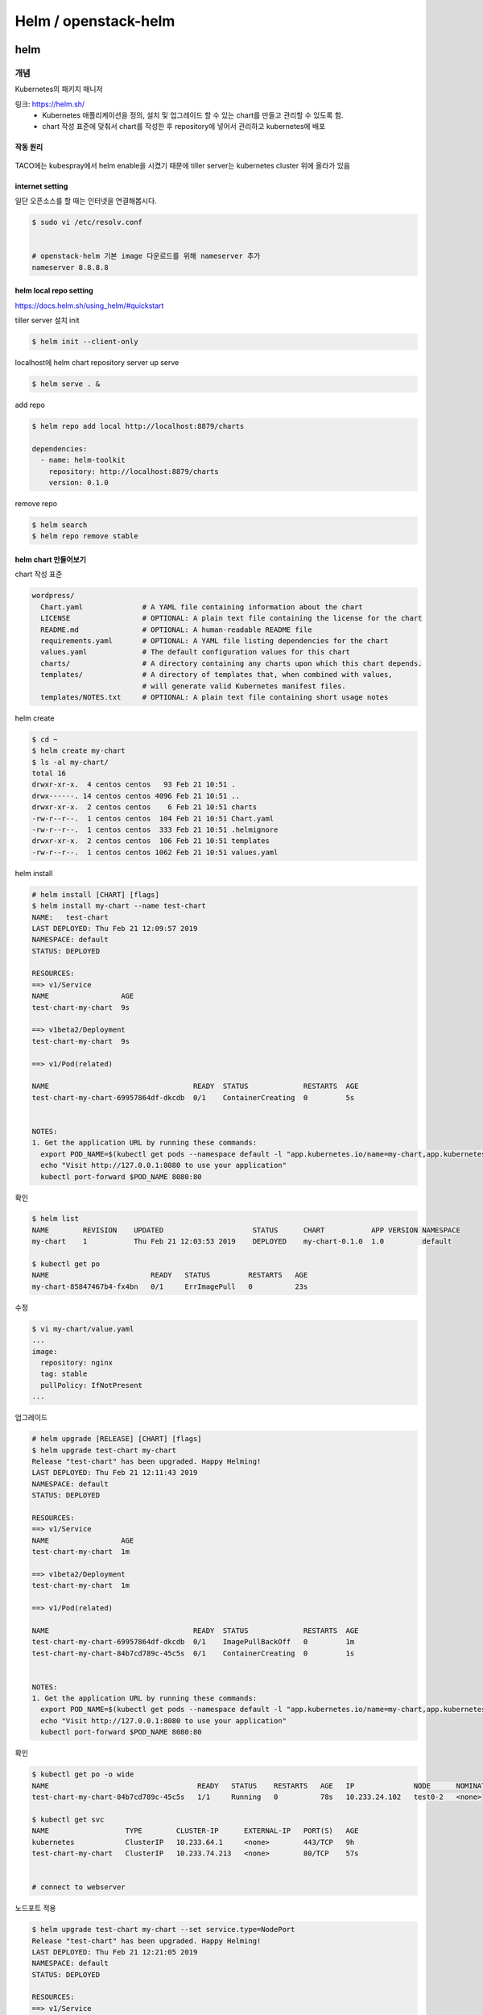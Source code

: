 #####################
Helm / openstack-helm
#####################

****
helm
****

개념
====

Kubernetes의 패키지 매니저

링크: https://helm.sh/
   * Kubernetes 애플리케이션을 정의, 설치 및 업그레이드 할 수 있는 chart를 만들고 관리할 수 있도록 함.
   * chart 작성 표준에 맞춰서 chart를 작성한 후 repository에 넣어서 관리하고 kubernetes에 배포

작동 원리
---------

.. figure:: _static/helm1.png

TACO에는 kubespray에서 helm enable을 시켰기 때문에 tiller server는 kubernetes cluster 위에 올라가 있음


internet setting
----------------

일단 오픈소스를 할 때는 인터넷을 연결해봅시다.

.. code-block:: yaml

   $ sudo vi /etc/resolv.conf


   # openstack-helm 기본 image 다운로드를 위해 nameserver 추가
   nameserver 8.8.8.8


helm local repo setting
-----------------------

https://docs.helm.sh/using_helm/#quickstart

tiller server 설치 init

.. code-block:: yaml

   $ helm init --client-only

localhost에 helm chart repository server up serve

.. code-block:: yaml

   $ helm serve . &

add repo

.. code-block:: yaml

   $ helm repo add local http://localhost:8879/charts

   dependencies:
     - name: helm-toolkit
       repository: http://localhost:8879/charts
       version: 0.1.0

remove repo

.. code-block:: yaml

   $ helm search
   $ helm repo remove stable

helm chart 만들어보기
----------------------

chart 작성 표준

.. code-block:: yaml

   wordpress/
     Chart.yaml              # A YAML file containing information about the chart
     LICENSE                 # OPTIONAL: A plain text file containing the license for the chart
     README.md               # OPTIONAL: A human-readable README file
     requirements.yaml       # OPTIONAL: A YAML file listing dependencies for the chart
     values.yaml             # The default configuration values for this chart
     charts/                 # A directory containing any charts upon which this chart depends.
     templates/              # A directory of templates that, when combined with values,
                             # will generate valid Kubernetes manifest files.
     templates/NOTES.txt     # OPTIONAL: A plain text file containing short usage notes

helm create

.. code-block:: yaml

   $ cd ~
   $ helm create my-chart
   $ ls -al my-chart/
   total 16
   drwxr-xr-x.  4 centos centos   93 Feb 21 10:51 .
   drwx------. 14 centos centos 4096 Feb 21 10:51 ..
   drwxr-xr-x.  2 centos centos    6 Feb 21 10:51 charts
   -rw-r--r--.  1 centos centos  104 Feb 21 10:51 Chart.yaml
   -rw-r--r--.  1 centos centos  333 Feb 21 10:51 .helmignore
   drwxr-xr-x.  2 centos centos  106 Feb 21 10:51 templates
   -rw-r--r--.  1 centos centos 1062 Feb 21 10:51 values.yaml

helm install

.. code-block:: yaml

   # helm install [CHART] [flags]
   $ helm install my-chart --name test-chart
   NAME:   test-chart
   LAST DEPLOYED: Thu Feb 21 12:09:57 2019
   NAMESPACE: default
   STATUS: DEPLOYED

   RESOURCES:
   ==> v1/Service
   NAME                 AGE
   test-chart-my-chart  9s

   ==> v1beta2/Deployment
   test-chart-my-chart  9s

   ==> v1/Pod(related)

   NAME                                  READY  STATUS             RESTARTS  AGE
   test-chart-my-chart-69957864df-dkcdb  0/1    ContainerCreating  0         5s


   NOTES:
   1. Get the application URL by running these commands:
     export POD_NAME=$(kubectl get pods --namespace default -l "app.kubernetes.io/name=my-chart,app.kubernetes.io/instance=test-chart" -o jsonpath="{.items[0].metadata.name}")
     echo "Visit http://127.0.0.1:8080 to use your application"
     kubectl port-forward $POD_NAME 8080:80

확인

.. code-block:: yaml

   $ helm list
   NAME        REVISION    UPDATED                     STATUS      CHART           APP VERSION NAMESPACE
   my-chart    1           Thu Feb 21 12:03:53 2019    DEPLOYED    my-chart-0.1.0  1.0         default

   $ kubectl get po
   NAME                        READY   STATUS         RESTARTS   AGE
   my-chart-85847467b4-fx4bn   0/1     ErrImagePull   0          23s

수정

.. code-block:: yaml

   $ vi my-chart/value.yaml
   ...
   image:
     repository: nginx
     tag: stable
     pullPolicy: IfNotPresent
   ...

업그레이드

.. code-block:: yaml

   # helm upgrade [RELEASE] [CHART] [flags]
   $ helm upgrade test-chart my-chart
   Release "test-chart" has been upgraded. Happy Helming!
   LAST DEPLOYED: Thu Feb 21 12:11:43 2019
   NAMESPACE: default
   STATUS: DEPLOYED

   RESOURCES:
   ==> v1/Service
   NAME                 AGE
   test-chart-my-chart  1m

   ==> v1beta2/Deployment
   test-chart-my-chart  1m

   ==> v1/Pod(related)

   NAME                                  READY  STATUS             RESTARTS  AGE
   test-chart-my-chart-69957864df-dkcdb  0/1    ImagePullBackOff   0         1m
   test-chart-my-chart-84b7cd789c-45c5s  0/1    ContainerCreating  0         1s


   NOTES:
   1. Get the application URL by running these commands:
     export POD_NAME=$(kubectl get pods --namespace default -l "app.kubernetes.io/name=my-chart,app.kubernetes.io/instance=test-chart" -o jsonpath="{.items[0].metadata.name}")
     echo "Visit http://127.0.0.1:8080 to use your application"
     kubectl port-forward $POD_NAME 8080:80

확인

.. code-block:: yaml

   $ kubectl get po -o wide
   NAME                                   READY   STATUS    RESTARTS   AGE   IP              NODE      NOMINATED NODE
   test-chart-my-chart-84b7cd789c-45c5s   1/1     Running   0          78s   10.233.24.102   test0-2   <none>

   $ kubectl get svc
   NAME                  TYPE        CLUSTER-IP      EXTERNAL-IP   PORT(S)   AGE
   kubernetes            ClusterIP   10.233.64.1     <none>        443/TCP   9h
   test-chart-my-chart   ClusterIP   10.233.74.213   <none>        80/TCP    57s


   # connect to webserver

.. figure:: _static/helm2.png

노드포트 적용

.. code-block:: yaml

   $ helm upgrade test-chart my-chart --set service.type=NodePort
   Release "test-chart" has been upgraded. Happy Helming!
   LAST DEPLOYED: Thu Feb 21 12:21:05 2019
   NAMESPACE: default
   STATUS: DEPLOYED

   RESOURCES:
   ==> v1/Service
   NAME                 AGE
   test-chart-my-chart  11m

   ==> v1beta2/Deployment
   test-chart-my-chart  11m

   ==> v1/Pod(related)

   NAME                                  READY  STATUS   RESTARTS  AGE
   test-chart-my-chart-84b7cd789c-45c5s  1/1    Running  0         9m


   NOTES:
   1. Get the application URL by running these commands:
     export NODE_PORT=$(kubectl get --namespace default -o jsonpath="{.spec.ports[0].nodePort}" services test-chart-my-chart)
     export NODE_IP=$(kubectl get nodes --namespace default -o jsonpath="{.items[0].status.addresses[0].address}")
     echo http://$NODE_IP:$NODE_PORT

확인

.. code-block:: yaml

   $ kubectl get po -o wide
   NAME                                   READY   STATUS    RESTARTS   AGE   IP              NODE      NOMINATED NODE
   test-chart-my-chart-84b7cd789c-45c5s   1/1     Running   0          44m   10.233.24.102   test0-2   <none>


   $ kubectl get svc
   [centos@test0-1 ~]$ kubectl get svc
   NAME                  TYPE        CLUSTER-IP      EXTERNAL-IP   PORT(S)        AGE
   kubernetes            ClusterIP   10.233.64.1     <none>        443/TCP        9h
   test-chart-my-chart   NodePort    10.233.74.213   <none>        80:30129/TCP   45m


   $ kubectl get nodes -o wide
   NAME      STATUS   ROLES         AGE   VERSION   INTERNAL-IP     EXTERNAL-IP   OS-IMAGE                KERNEL-VERSION              CONTAINER-RUNTIME
   test0-2   Ready    master,node   9h    v1.12.3   192.168.97.66   <none>        CentOS Linux 7 (Core)   3.10.0-957.1.3.el7.x86_64   docker://18.6.1
   test0-3   Ready    master,node   9h    v1.12.3   192.168.97.68   <none>        CentOS Linux 7 (Core)   3.10.0-957.1.3.el7.x86_64   docker://18.6.1
   test0-4   Ready    master,node   9h    v1.12.3   192.168.97.53   <none>        CentOS Linux 7 (Core)   3.10.0-957.1.3.el7.x86_64   docker://18.6.1

.. figure:: _static/helm3.png

helm fetch

.. code-block:: yaml

   $ helm repo add stable https://kubernetes-charts.storage.googleapis.com
   $ helm search
   ...
   stable/terracotta                       1.0.0           5.5.1                           Terracotta Ehcache is an improved version of Java's de fa...
   stable/testlink                         4.0.3           1.9.19                          Web-based test management system that facilitates softwar...
   stable/tomcat                           0.2.0           7                               Deploy a basic tomcat application server with sidecar as ...
   ...


   $ helm fetch stable/tomcat
   $ ls -al
   ...
   drwxr-xr-x.  4 centos centos        111 Feb 21 12:11 my-chart
   -rw-rw-r--.  1 centos centos       2705 Feb 21 11:57 my-chart-0.1.0.tgz
   drwxrwxr-x. 15 centos centos       4096 Feb 21 06:32 tacoplay
   -rw-rw-r--.  1 centos centos 6727062227 Feb 21 06:43 tacoplay-test.tar.gz
   -rw-r--r--.  1 centos centos       3763 Feb 21 13:26 tomcat-0.2.0.tgz

 $ tar zxvf tomcat-0.2.0.tgz
   tomcat/Chart.yaml
   tar: tomcat/Chart.yaml: implausibly old time stamp 1970-01-01 00:00:00
   tomcat/values.yaml
   tar: tomcat/values.yaml: implausibly old time stamp 1970-01-01 00:00:00
   tomcat/templates/NOTES.txt
   tar: tomcat/templates/NOTES.txt: implausibly old time stamp 1970-01-01 00:00:00
   tomcat/templates/_helpers.tpl
   tar: tomcat/templates/_helpers.tpl: implausibly old time stamp 1970-01-01 00:00:00
   tomcat/templates/appsrv-svc.yaml
   tar: tomcat/templates/appsrv-svc.yaml: implausibly old time stamp 1970-01-01 00:00:00
   tomcat/templates/appsrv.yaml
   tar: tomcat/templates/appsrv.yaml: implausibly old time stamp 1970-01-01 00:00:00
   tomcat/README.md
   tar: tomcat/README.md: implausibly old time stamp 1970-01-01 00:00:00


   $ ls -al tomcat
   total 16
   drwxrwxr-x. 3 centos centos   77 Feb 21 13:28 .
   drwxrwxr-x. 3 centos centos   44 Feb 21 13:28 ..
   -rwxr-xr-x. 1 centos centos  299 Jan  1  1970 Chart.yaml
   -rwxr-xr-x. 1 centos centos 4141 Jan  1  1970 README.md
   drwxrwxr-x. 2 centos centos   85 Feb 21 13:28 templates
   -rwxr-xr-x. 1 centos centos 1038 Jan  1  1970 values.yaml

helm delete

.. code-block:: yaml

   $ helm delete --purge $CHART_NAME

tiller log 확인

.. code-block:: yaml

   kubectl logs -f TILLER-POD-NAME -n kube-system

**************
openstack-helm
**************

개념
====

컨테이너화된 OpenStack을 Helm을 사용하여 Kubernetes상에 구축하고, Self-Healing, Upgrade, 확장등의 라이프 사이클 관리를 할 수 있도록 하는 프로젝트

링크: https://github.com/openstack/openstack-helm
        https://github.com/openstack/openstack-helm-infra

.. figure:: _static/helm4.png


#1
Container화된 OpenStack 서비스들을 Kubernetes에 설치하기 위해서 필요한 정보들을 Helm Chart에 정의
Helm Chart는 사용될 컨테이너에 대한 정보와 위치, 적용할 Configuration 값들, 그리고 Kubernetes에 어떠한 형태로 올릴지에 대한 정보를 모두 가지고 있다.
(참조: 현재 TACO에서는 OpenStack 서비스들에 대한 Container화는 OpenStack Kolla 프로젝트를 통해서 만들어지고 있다)

#2
Helm의 Tiller 서버가 Chart에 있는 정보들을 기반으로 Kubernetes API를 호출하여 실제 구축을 수행한다.

#3
Helm을 통해서 단일 서비스 (예: Nova)에 대한 설치, 업그레이드등의 작업을 수행할 수 있으며, 필요한 서비스들만을 조합하여 설치하는 것도 가능하다.


openstack-helm in tacoplay
==========================

openstack-helm, openstack-helm-infra에 있는 helm chart로 etcd, ingress, mariadb, rabbitmq, memcached, keystone을 배포

helm chart의 위치
-----------------

.. code-block:: yaml

   $ tree -L 2 charts/
   charts/
   ├── openstack-helm
   │   ├── barbican
   │   ├── ceilometer
   │   ├── cinder
   │   ├── congress
   │   ├── CONTRIBUTING.rst
   │   ├── doc
   │   ├── glance
   │   ├── heat
   │   ├── horizon
   │   ├── ironic
   │   ├── keystone
   │   ├── LICENSE
   │   ├── magnum
   │   ├── Makefile
   │   ├── mistral
   │   ├── neutron
   │   ├── nova
   │   ├── rally
   │   ├── README.rst
   │   ├── senlin
   │   ├── setup.cfg
   │   ├── setup.py
   │   ├── tempest
   │   ├── tests
   │   ├── tools
   │   ├── tox.ini
   │   └── zuul.d
   └── openstack-helm-infra
       ├── calico
       ├── ceph-client
       ├── ceph-mon
       ├── ceph-osd
       ├── ceph-provisioners
       ├── ceph-rgw
       ├── doc
       ├── elastic-apm-server
       ├── elastic-filebeat
       ├── elastic-metricbeat
       ├── elastic-packetbeat
       ├── elasticsearch
       ├── etcd
       ├── falco
       ├── flannel
       ├── fluent-logging
       ├── gnocchi
       ├── grafana
       ├── helm-toolkit
       ├── helm-toolkit-0.1.0.tgz
       ├── ingress
       ├── ingress-0.1.0.tgz
       ├── kibana
       ├── kube-dns
       ├── kubernetes-keystone-webhook
       ├── ldap
       ├── libvirt
       ├── lockdown
       ├── Makefile
       ├── mariadb
       ├── memcached
       ├── mongodb
       ├── nagios
       ├── nfs-provisioner
       ├── openvswitch
       ├── playbooks
       ├── postgresql
       ├── prometheus
       ├── prometheus-alertmanager
       ├── prometheus-kube-state-metrics
       ├── prometheus-node-exporter
       ├── prometheus-openstack-exporter
       ├── prometheus-process-exporter
       ├── rabbitmq
       ├── README.rst
       ├── redis
       ├── registry
       ├── roles
       ├── setup.cfg
       ├── setup.py
       ├── tiller
       ├── tools
       ├── tox.ini
       └── zuul.d

helm toolkit
------------

openstack-helm, openstack-helm-infra를 사용할 때 필요한 기본적인 툴(function)과 모든 차트에서 공통적으로 사용되는 기능들을 제공하는 toolkit

.. code-block:: yaml

   # helm chart 위치
   $ cd ~/tacoplay/charts/openstack-helm-infra/helm-toolkit
   $ tree -L 2
   .
   ├── charts
   ├── Chart.yaml
   ├── requirements.lock
   ├── requirements.yaml
   ├── templates
   │   ├── endpoints
   │   ├── manifests
   │   ├── scripts
   │   ├── snippets
   │   ├── tls
   │   └── utils
   └── values.yaml

helm-toolkit 사용 예제

.. code-block:: yaml

   # 모든 openstack service는 db init이 필요
   $ cat ~/tacoplay/charts/openstack-helm/keystone/templates/job-db-init.yaml
   {{- if .Values.manifests.job_db_init }}
   {{- $dbInitJob := dict "envAll" . "serviceName" "keystone" -}}
   {{ $dbInitJob | include "helm-toolkit.manifests.job_db_init_mysql" }}
   {{- end }}


   $ cat ~/tacoplay/charts/openstack-helm/neutron/templates/job-db-init.yaml
   {{- if .Values.manifests.job_db_init }}
   {{- $dbInitJob := dict "envAll" . "serviceName" "neutron" -}}
   {{ $dbInitJob | include "helm-toolkit.manifests.job_db_init_mysql" }}
   {{- end }}

helm package를 대신해서 make를 사용

.. code-block:: yaml

   $ cd ~/tacoplay/charts/openstack-helm-infra
   $ make helm-toolkit
   $ helm search
   NAME                CHART VERSION   APP VERSION DESCRIPTION
   local/helm-toolkit  0.1.0

keystone 훑어보기

.. code-block:: yaml

   $ tree -L 2 keystone/
   keystone/
   ├── Chart.yaml
   ├── requirements.yaml
   ├── templates
   │   ├── bin
   │   ├── configmap-bin.yaml
   │   ├── configmap-etc.yaml
   │   ├── cron-job-credential-rotate.yaml
   │   ├── cron-job-fernet-rotate.yaml
   │   ├── deployment-api.yaml
   │   ├── ingress-api.yaml
   │   ├── job-bootstrap.yaml
   │   ├── job-credential-setup.yaml
   │   ├── job-db-drop.yaml
   │   ├── job-db-init.yaml
   │   ├── job-db-sync.yaml
   │   ├── job-domain-manage.yaml
   │   ├── job-fernet-setup.yaml
   │   ├── job-image-repo-sync.yaml
   │   ├── job-rabbit-init.yaml
   │   ├── network_policy.yaml
   │   ├── pdb.yaml
   │   ├── pod-rally-test.yaml
   │   ├── secret-credential-keys.yaml
   │   ├── secret-db.yaml
   │   ├── secret-fernet-keys.yaml
   │   ├── secret-ingress-tls.yaml
   │   ├── secret-keystone.yaml
   │   ├── secret-ldap-tls.yaml
   │   ├── secret-rabbitmq.yaml
   │   ├── service-api.yaml
   │   └── service-ingress-api.yaml
   └── values.yaml


internet disable
----------------

.. code-block:: yaml

   $ sudo vi /etc/resolv.conf

   # nameserver 8.8.8.8
